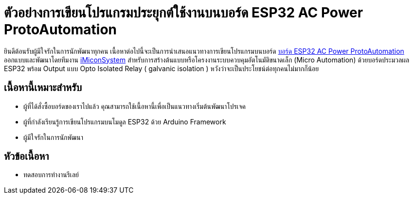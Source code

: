 = ตัวอย่างการเขียนโปรแกรมประยุกต์ใช้งานบนบอร์ด ESP32 AC Power ProtoAutomation

ยินดีต้อนรับผู้มีใจรักในการนักพัฒนาทุกคน เนื้อหาต่อไปนี้จะเป็นการนำเสนอแนวทางการเขียนโปรแกรมบนบอร์ด https://www.imiconsystem.com/product/%e0%b8%9a%e0%b8%ad%e0%b8%a3%e0%b9%8c%e0%b8%94-nodemcu-ac-power-protoautomation-%e0%b8%9e%e0%b8%a3%e0%b9%89%e0%b8%ad%e0%b8%a1%e0%b8%81%e0%b8%a5%e0%b9%88%e0%b8%ad%e0%b8%87[บอร์ด ESP32 AC Power ProtoAutomation] ออกแบบและพัฒนาโดยทีมงาน https://www.imiconsystem.com/[iMiconSystem] สำหรับการสร้างต้นแบบหรือโครงงานระบบควบคุมอัตโนมัติขนาดเล็ก (Micro Automation) ด้วยบอร์ดประมวลผล ESP32 พร้อม Output แบบ Opto Isolated Relay ( galvanic isolation ) หวังว่าจะเป็นประโยชน์ต่อทุกคนไม่มากก็น้อย

== เนื้อหานี้เหมาะสำหรับ
* ผู้ที่ได้สั่งซื้อบอร์ดของเราไปแล้ว คุณสามารถใช้เนื้อหานี้เพื่อเป็นแนวทางเริ่มต้นพัฒนาโปรเจค
* ผู้ที่กำลังเรียนรู้การเขียนโปรแกรมบนโมดูล ESP32 ด้วย Arduino Framework
* ผู้มีใจรักในการนักพัฒนา

== หัวข้อเนื้อหา
* ทดสอบการทำงานรีเลย์
